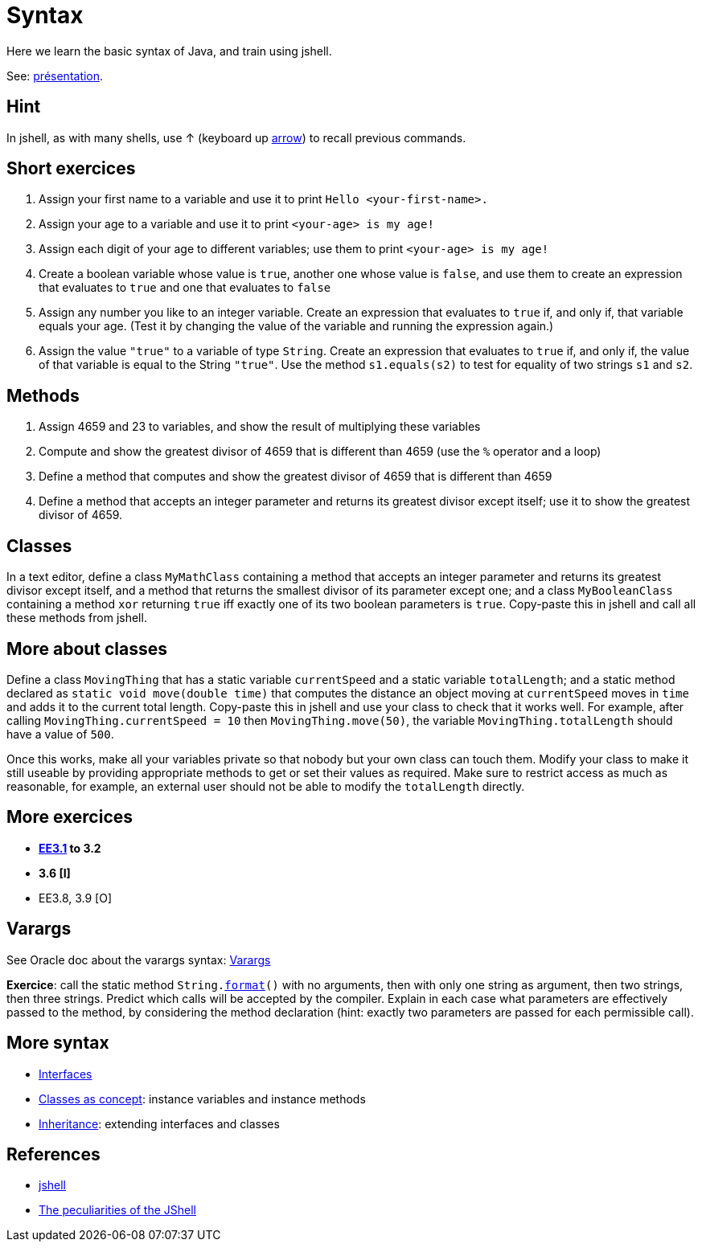 = Syntax

Here we learn the basic syntax of Java, and train using jshell.

See: https://raw.githubusercontent.com/oliviercailloux/java-course/master/Syntax/Pr%C3%A9sentation/presentation.pdf[présentation].

== Hint
In jshell, as with many shells, use ↑ (keyboard up https://en.wikipedia.org/wiki/Arrow_keys[arrow]) to recall previous commands.

== Short exercices
. Assign your first name to a variable and use it to print `Hello <your-first-name>.`
. Assign your age to a variable and use it to print `<your-age> is my age!`
. Assign each digit of your age to different variables; use them to print `<your-age> is my age!`
. Create a boolean variable whose value is `true`, another one whose value is `false`, and use them to create an expression that evaluates to `true` and one that evaluates to `false`
. Assign any number you like to an integer variable. Create an expression that evaluates to `true` if, and only if, that variable equals your age. (Test it by changing the value of the variable and running the expression again.)
. Assign the value `"true"` to a variable of type `String`. Create an expression that evaluates to `true` if, and only if, the value of that variable is equal to the String `"true"`. Use the method `s1.equals(s2)` to test for equality of two strings `s1` and `s2`.

== Methods
. Assign 4659 and 23 to variables, and show the result of multiplying these variables
. Compute and show the greatest divisor of 4659 that is different than 4659 (use the `%` operator and a loop)
. Define a method that computes and show the greatest divisor of 4659 that is different than 4659
. Define a method that accepts an integer parameter and returns its greatest divisor except itself; use it to show the greatest divisor of 4659.

== Classes
In a text editor, define a class `MyMathClass` containing a method that accepts an integer parameter and returns its greatest divisor except itself, and a method that returns the smallest divisor of its parameter except one; and a class `MyBooleanClass` containing a method `xor` returning `true` iff exactly one of its two boolean parameters is `true`. Copy-paste this in jshell and call all these methods from jshell.

== More about classes
Define a class `MovingThing` that has a static variable `currentSpeed` and a static variable `totalLength`; and a static method declared as `static void move(double time)` that computes the distance an object moving at `currentSpeed` moves in `time` and adds it to the current total length. Copy-paste this in jshell and use your class to check that it works well. For example, after calling `MovingThing.currentSpeed = 10` then `MovingThing.move(50)`, the variable `MovingThing.totalLength` should have a value of `500`.

Once this works, make all your variables private so that nobody but your own class can touch them. Modify your class to make it still useable by providing appropriate methods to get or set their values as required. Make sure to restrict access as much as reasonable, for example, an external user should not be able to modify the `totalLength` directly.

== More exercices

* *https://math.hws.edu/javanotes/c3/exercises.html[EE3.1] to 3.2*
* *3.6 [I]*
* EE3.8, 3.9 [O]

== Varargs
See Oracle doc about the varargs syntax: https://docs.oracle.com/javase/tutorial/java/javaOO/arguments.html[Varargs]

*Exercice*: call the static method `String.link:https://docs.oracle.com/en/java/javase/11/docs/api/java.base/java/lang/String.html#format(java.lang.String,java.lang.Object.%2E.)[format]()` with no arguments, then with only one string as argument, then two strings, then three strings. Predict which calls will be accepted by the compiler. Explain in each case what parameters are effectively passed to the method, by considering the method declaration (hint: exactly two parameters are passed for each permissible call).

== More syntax
* https://github.com/oliviercailloux/java-course/blob/master/Syntax/Interfaces.adoc[Interfaces]
* https://github.com/oliviercailloux/java-course/blob/master/Syntax/Classes%20as%20concept.adoc[Classes as concept]: instance variables and instance methods
* https://github.com/oliviercailloux/java-course/blob/master/Syntax/Inheritance.adoc[Inheritance]: extending interfaces and classes

== References
* https://docs.oracle.com/en/java/javase/13/docs/specs/man/jshell.html[jshell]
* https://arbitrary-but-fixed.net/teaching/java/jshell/2017/12/14/jshell-peculiarities.html[The peculiarities of the JShell]


